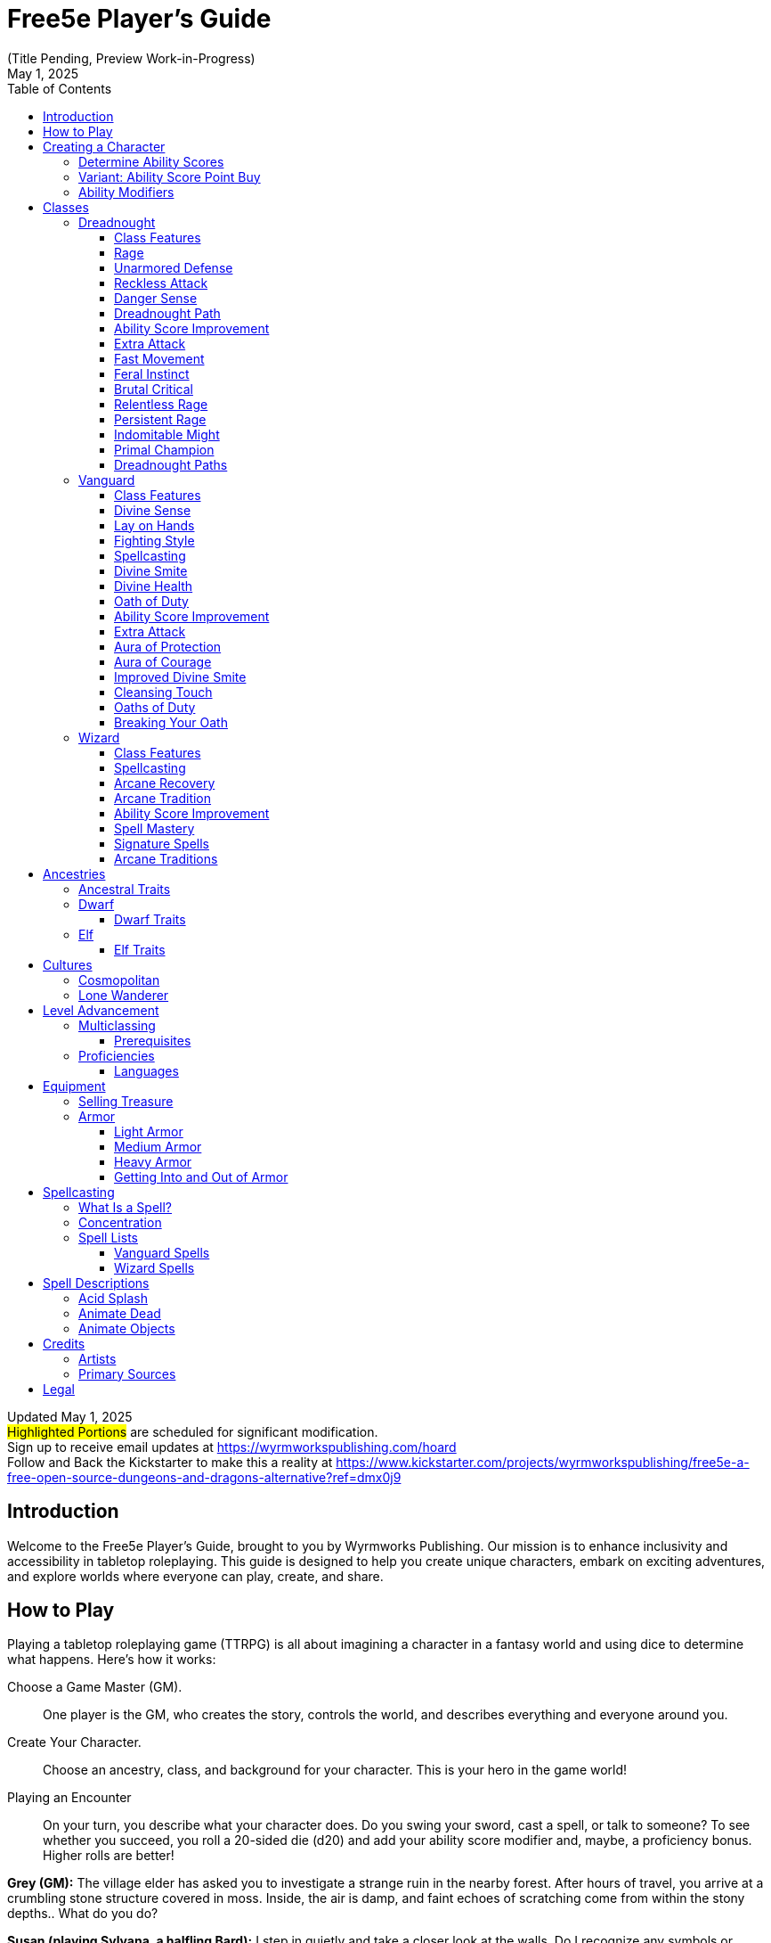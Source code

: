 = Free5e Player’s Guide
(Title Pending, Preview Work-in-Progress)
:revdate: May 1, 2025
:doctype: book
:reproducible:
:icons: font
:stem:
:toc: left
:toclevels: 3
:table-stripes: even
:url-newsletter: https://wyrmworkspublishing.com/hoard
:url-kickstarter: https://www.kickstarter.com/projects/wyrmworkspublishing/free5e-a-free-open-source-dungeons-and-dragons-alternative?ref=dmx0j9
:class-name-barbarian: Dreadnought
:class-name-druid: Primal
:class-name-monk: Adept
:class-name-paladin: Vanguard

Updated {revdate} +
#Highlighted Portions# are scheduled for significant modification. +
Sign up to receive email updates at {url-newsletter} +
Follow and Back the Kickstarter to make this a reality at {url-kickstarter}

== Introduction
Welcome to the Free5e Player’s Guide, brought to you by Wyrmworks Publishing. Our mission is to enhance inclusivity and accessibility in tabletop roleplaying. This guide is designed to help you create unique characters, embark on exciting adventures, and explore worlds where everyone can play, create, and share.

== How to Play
Playing a tabletop roleplaying game (TTRPG) is all about imagining a character in a fantasy world and using dice to determine what happens. Here’s how it works:

Choose a Game Master (GM).:: One player is the GM, who creates the story, controls the world, and describes everything and everyone around you.
Create Your Character.:: Choose an ancestry, class, and background for your character. This is your hero in the game world!
Playing an Encounter:: On your turn, you describe what your character does. Do you swing your sword, cast a spell, or talk to someone? To see whether you succeed, you roll a 20-sided die (d20) and add your ability score modifier and, maybe, a proficiency bonus. Higher rolls are better!
[example]
====
**Grey (GM):** The village elder has asked you to investigate a strange ruin in the nearby forest. After hours of travel, you arrive at a crumbling stone structure covered in moss. Inside, the air is damp, and faint echoes of scratching come from within the stony depths.. What do you do?

**Susan (playing Sylvana, a halfling Bard):** I step in quietly and take a closer look at the walls. Do I recognize any symbols or writing?

**GM:** Make an Investigation check, using Intelligence.

**Susan:** (Rolls d20) That’s a 12, plus 1 for Intelligence and 2 from my Investigation proficiency, so 15 total.

**GM:** You recognize some faded symbols of an ancient order dedicated to protecting the forest. This was likely a Primal temple.

**Owen (playing Osmus, a human Ranger):** I listen closely to pinpoint where the scratching is coming from. Perception check?

**GM:** Go ahead.

**Owen:** (Rolls d20) I got a 10, plus 4 for Wisdom is 14.

**GM:** The scratching is coming from behind a door at the far end of a corridor leading inside the temple.

**Sylvana:** I cautiously open the door and peek inside.

**GM:** The door creaks open, revealing dim light glinting off something large in the shadows. Its long, slimy tentacles sway as it shifts, and you hear its beak click. It hisses, sensing you. Perched on the ceiling, it stares down.

**Osmus:** What is that thing? It looks dangerous!

**GM:** It’s certainly not friendly. Roll Initiative! (Rolls d20) With its Dexterity bonus, it gets a 9.

**Osmus:** (Rolls d20) 9, plus 3 for Dexterity is 12.

**Sylvana:** (Rolls d20) 15! I’m first! I try to confuse it with a quick spell. I cast Vicious Mockery, shouting, ‘You look like something the forest spit out!’ It needs to make a Wisdom saving throw.

**GM:** (Rolls for the creature) That’s a 6. It fails.

**Sylvana:** (Rolls 1d4) It takes 3 psychic damage and has disadvantage on its next attack!

**GM:** The creature seems momentarily stunned, its many eyes narrowing as it hisses. Osmus, your turn!

**Osmus:** I fire an arrow at it! (Rolls d20) That’s a 17, plus 5 to hit. Does that hit?

**GM:** Yes, that hits. Roll for damage.

**Osmus:** (Rolls 1d8) That’s a 2, but I add my Dexterity so that’s a total 5 damage!

**GM:** The arrow strikes true, but the creature’s tough hide absorbs some of the blow. It lunges with its tentacles!

**GM (as the creature):** (Rolls to attack Osmus with the tentacles) That’s a 22 to hit versus your Armor Class.

**Osmus:** Ouch, I’ve only got 15 so that hits!

**GM:** (Rolls for damage) You take 10 bludgeoning damage, and I need you to make a Strength saving throw to avoid being pulled in.

**Osmus:** (Rolls d20) That’s a 14, plus 3 for Strength, so 17.

**GM:** You hold your ground, but the creature’s tentacles are still trying to wrap around you. It’ll try again. What’s your next move?

**Sylvana:** I step back and cast Command on the creature and shout “Flee!” to force it to flee! It needs to make a Wisdom saving throw, DC 13.

**GM:** (Rolls for the creature) That’s a 9. It fails!

**Sylvana:** It must use its reaction to move as far away as possible!

**GM:** The creature screeches in pain, skittering across the ceiling to the far corner, giving you space. It looks weakened but still dangerous.

**Osmus:** Let’s finish this!
====
The battle continues, with the party using teamwork and clever spells to face down the fearsome creature!

In every game, describe your actions, roll dice to succeed, and react to the unfolding story. The rules guide you, but the fun comes from your shared stories. Let your imagination soar!

<<<

== Creating a Character
As a player, begin by creating a character on the character sheet in the back of this book or a color-coded one at [LINK]. If you're using a paper copy, we recommend writing in an erasable medium like pencil.

. Think of a fantasy character concept that you'd like to play
. Determine ability scores
. Choose your class
. Choose your ancestry
. Choose your heritage
. Choose your background
. Choose your starting equipment
. Choose starting spells if applicable
. Add details like appearance, personality, etc. Consider drawing a picture of your character. It doesn't have to be fancy! It's just for your friends! (If you'd like to commission a professional portrait of your character, check the credits of this book for some great artists who love illustrating characters!)

=== Determine Ability Scores
Use the following scores: 15, 14, 13, 12, 10, 8. Assign each of these numbers to one of your character's six abilities: Strength, Dexterity, Constitution, Intelligence, Wisdom, and Charisma. Then add 3 points to the character’s abilities, no more than two to any single ability. 

=== Variant: Ability Score Point Buy
You have 27 points to spend on ability scores. The cost of each score is shown on the Ability Score Point Cost table. Then add 3 points to the character’s abilities, no more than two to any single ability.

.Ability Score Point Cost
[%header,cols="1,1"]
|===
| Score | Cost

|  8 | 0
|  9 | 1
| 10 | 2
| 11 | 3
| 12 | 4
| 13 | 5
| 14 | 7
| 15 | 9
|===

=== Ability Modifiers
Your final ability scores determine your modifiers. Find your modifier by subtracting 10 from the ability score and dividing by 2 (round down). 

== Classes
.Class Name Changes
[sidebar]
****
Some class names in Free5e have been updated to remove outdated or problematic references while staying true to their themes.
They use the same game mechanics as the original classes.

Barbarian -> {class-name-barbarian}:: Replacing a derogatory cultural slur
Druid -> {class-name-druid}:: Removed inaccurate and appropriated portrayal of real-world religion
Monk -> {class-name-monk}:: Expanding the concept without appropriating a cultural tradition
Paladin -> {class-name-paladin}:: Removing the association with a real-world religious conflict}
****

[#dreadnought-class]
=== {class-name-barbarian}
Unstoppable in battle, {class-name-barbarian}s draw strength from raw emotion, turning fury and resilience into unmatched combat prowess.

==== Class Features
As a {class-name-barbarian}, you gain the following class features.

===== Hit Points
[horizontal]
Hit Dice:: 1d12 per {class-name-barbarian} level
Hit Points at 1st Level:: 12 + your Constitution modifier
Hit Points at Higher Levels:: 1d12 (or 7) + your Constitution modifier per {class-name-barbarian} level after 1st

===== Proficiencies
[horizontal]
Armor:: Light armor, medium armor, shields
Weapons:: Simple weapons, martial weapons
Tools:: None
Saving Throws:: Strength, Constitution
Skills:: Choose two from Animal Handling, Athletics, Intimidation, Nature, Perception, and Survival

===== Equipment
You start with the following equipment, in addition to the equipment granted by your background:

- (a) a greataxe or (b) any martial melee weapon
- (a) two handaxes or (b) any simple weapon
- An explorer’s pack and four javelins

[#dreadnought-table]
.The {class-name-barbarian} (table)
[%header,cols="1,2,4,^1,1"]
|===
| Level | Proficiency Bonus | Features | Rages | Rage Damage

| 1st
| +2
| <<dreadnought-feature-rage>>, <<dreadnought-feature-unarmored-defense>>
| 2
| +2

| 2nd
| +2
| <<dreadnought-feature-reckless-attack>>, <<dreadnought-feature-danger-sense>>
| 2
| +2

| 3rd
| +2
| <<dreadnought-feature-path>>
| 3
| +2

| 4th
| +2
| <<dreadnought-feature-asi>>
| 3
| +2

| 5th
| +3
| <<dreadnought-feature-extra-attack>>, <<dreadnought-feature-fast-movement>>
| 3
| +2

| 6th
| +3
| Path feature
| 4
| +2

| 7th
| +3
| <<dreadnought-feature-feral-instinct>>
| 4
| +2

| 8th
| +3
| <<dreadnought-feature-asi>>
| 4
| +2

| 9th
| +4
| <<dreadnought-feature-brutal-critical>> (1 die)
| 4
| +3

| 10th
| +4
| Path feature
| 4
| +3

| 11th
| +4
| <<dreadnought-feature-relentless-rage>>
| 4
| +3

| 12th
| +4
| <<dreadnought-feature-asi>>
| 5
| +3

| 13th
| +5
| <<dreadnought-feature-brutal-critical>> (2 dice)
| 5
| +3

| 14th
| +5
| Path feature
| 5
| +3

| 15th
| +5
| <<dreadnought-feature-persistent-rage>>
| 5
| +3

| 16th
| +5
| <<dreadnought-feature-asi>>
| 5
| +4

| 17th
| +6
| <<dreadnought-feature-brutal-critical>> (3 dice)
| 6
| +4

| 18th
| +6
| <<dreadnought-feature-indomitable-might>>
| 6
| +4

| 19th
| +6
| <<dreadnought-feature-asi>>
| 6
| +4

| 20th
| +6
| <<dreadnought-feature-primal-champion>>
| Unlimited
| +4
|===

[#dreadnought-feature-rage]
==== Rage
In battle, you fight with primal ferocity. On your turn, you can enter a rage as a bonus action.
While raging, you gain the following benefits if you aren’t wearing heavy armor:

- You have advantage on Strength checks and Strength saving throws.
- When you make a melee weapon attack using Strength, you gain a bonus to the damage roll that increases as you gain levels as a {class-name-barbarian}, as shown in the Rage Damage column of the <<dreadnought-table,{class-name-barbarian} table>>.
- You have resistance to bludgeoning, piercing, and slashing damage.

If you are able to cast spells, you can’t cast them or concentrate on them while raging.
Your rage lasts for 1 minute. It ends early if you are knocked unconscious or if your turn ends and you haven’t attacked a hostile creature since your last turn or taken damage since then. You can also end your rage on your turn as a bonus action.
Once you have raged the number of times shown for your {class-name-barbarian} level in the Rages column of the <<dreadnought-table,{class-name-barbarian} table>>, you must finish a long rest before you can rage again.

[#dreadnought-feature-unarmored-defense]
==== Unarmored Defense
While you are not wearing any armor, your Armor Class equals 10 + your Dexterity modifier + your Constitution modifier. You can use a shield and still gain this benefit.

[#dreadnought-feature-reckless-attack]
==== Reckless Attack
Starting at 2nd level, you can throw aside all concern for defense to attack with fierce desperation. When you make your first attack on your turn, you can decide to attack recklessly. Doing so gives you advantage on melee weapon attack rolls using Strength during this turn, but attack rolls against you have advantage until your next turn.

[#dreadnought-feature-danger-sense]
==== Danger Sense
At 2nd level, you gain an uncanny sense of when things nearby aren’t as they should be, giving you an edge when you dodge away from danger.
You have advantage on Dexterity saving throws against effects that you can see, such as traps and spells. To gain this benefit, you can’t be blinded, deafened, or incapacitated.

[#dreadnought-feature-path]
==== {class-name-barbarian} Path
At 3rd level, you choose a <<dreadnought-subclasses,path>> that shapes the nature of your rage. Your choice grants you features at 3rd level and again at 6th, 10th, and 14th levels.

[#dreadnought-feature-asi]
==== Ability Score Improvement
When you reach 4th level, and again at 8th, 12th, 16th, and 19th level, you can increase one ability score of your choice by 2, or you can increase two ability scores of your choice by 1. As normal, you can’t increase an ability score above 20 using this feature.

[#dreadnought-feature-extra-attack]
==== Extra Attack
Beginning at 5th level, you can attack twice, instead of once, whenever you take the Attack action on your turn.

[#dreadnought-feature-fast-movement]
==== Fast Movement
Starting at 5th level, your speed increases by 10 feet while you aren’t wearing heavy armor.

[#dreadnought-feature-feral-instinct]
==== Feral Instinct
By 7th level, your instincts are so honed that you have advantage on initiative rolls.
Additionally, if you are surprised at the beginning of combat and aren’t incapacitated, you can act normally on your first turn, but only if you enter your rage before doing anything else on that turn.

[#dreadnought-feature-brutal-critical]
==== Brutal Critical
Beginning at 9th level, you can roll one additional weapon damage die when determining the extra damage for a critical hit with a melee attack.
This increases to two additional dice at 13th level and three additional dice at 17th level.

[#dreadnought-feature-relentless-rage]
==== Relentless Rage
Starting at 11th level, your rage can keep you fighting despite grievous wounds. If you drop to 0 hit points while you’re raging and don’t die outright, you can make a DC 10 Constitution saving throw. If you succeed, you drop to 1 hit point instead.
Each time you use this feature after the first, the DC increases by 5. When you finish a short or long rest, the DC resets to 10.

[#dreadnought-feature-persistent-rage]
==== Persistent Rage
Beginning at 15th level, your rage is so fierce that it ends early only if you fall unconscious or if you choose to end it.

[#dreadnought-feature-indomitable-might]
==== Indomitable Might
Beginning at 18th level, if your total for a Strength check is less than your Strength score, you can use that score in place of the total.

[#dreadnought-feature-primal-champion]
==== Primal Champion
At 20th level, you embody the power of the wilds. Your Strength and Constitution scores increase by 4. Your maximum for those scores is now 24.

[#dreadnought-subclasses]
==== {class-name-barbarian} Paths

[#dreadnought-subclasse-berserker]
===== Path of the Berserker
For some {class-name-barbarian}s, rage is a means to an end— that end being violence. The Path of the Berserker is a path of untrammeled fury, slick with blood. As you enter the berserker’s rage, you thrill in the chaos of battle, heedless of your own health or well-being.

[#dreadnought-subclasse-berserker-feature-frenzy]
====== Frenzy
Starting when you choose this path at 3rd level, you can go into a frenzy when you rage. If you do so, for the duration of your rage you can make a single melee weapon attack as a bonus action on each of your turns after this one. When your rage ends, you suffer one level of exhaustion (as described in appendix A).

[#dreadnought-subclasse-berserker-feature-mindless-rage]
====== Mindless Rage
Beginning at 6th level, you can’t be charmed or frightened while raging. If you are charmed or frightened when you enter your rage, the effect is suspended for the duration of the rage.

[#dreadnought-subclasse-berserker-feature-intimidating-resence]
====== Intimidating Presence
Beginning at 10th level, you can use your action to frighten someone with your menacing presence. When you do so, choose one creature that you can see within 30 feet of you. If the creature can see or hear you, it must succeed on a Wisdom saving throw (DC equal to 8 + your proficiency bonus + your Charisma modifier) or be frightened of you until the end of your next turn. On subsequent turns, you can use your action to extend the duration of this effect on the frightened creature until the end of your next turn. This effect ends if the creature ends its turn out of line of sight or more than 60 feet away from you.
If the creature succeeds on its saving throw, you can’t use this feature on that creature again for 24 hours.

[#dreadnought-subclasse-berserker-feature-retaliation]
====== Retaliation
Starting at 14th level, when you take damage from a creature that is within 5 feet of you, you can use your reaction to make a melee weapon attack against that creature.

<<<

[#vanguard-class]
=== {class-name-paladin}
{class-name-paladin}s channel divine strength, standing as unyielding champions of causes greater than themselves.

==== Class Features
As a {class-name-paladin}, you gain the following class features.

===== Hit Points
[horizontal]
Hit Dice:: 1d10 per {class-name-paladin} level
Hit Points at 1st Level:: 10 + your Constitution modifier
Hit Points at Higher Levels:: 1d10 (or 6) + your Constitution modifier per {class-name-paladin} level after 1st

===== Proficiencies
[horizontal]
Armor:: All armor, shields
Weapons:: Simple weapons, martial weapons
Tools:: None
Saving Throws:: Wisdom, Charisma
Skills:: Choose two from Athletics, Insight, Intimidation, Medicine, Persuasion, and Religion

===== Equipment
You start with the following equipment, in addition to the equipment granted by your background:

- (a) a martial weapon and a shield or (b) two martial weapons
- (a) five javelins or (b) any simple melee weapon
- (a) a priest’s pack or (b) an explorer’s pack
- Chain mail and a holy symbol

[#vanguard-table]
.The {class-name-paladin} (table)
[%header,cols="1,2,4,^1,^1,^1,^1,^1"]
|===
| Level | Proficiency Bonus | Features | 1st | 2nd | 3rd | 4th | 5th

| 1st
| +2
| <<vanguard-feature-divine-sense>>, <<vanguard-feature-lay-on-hands>>
| -
| -
| -
| -
| -

| 2nd
| +2
| <<vanguard-feature-fighting-style>>, <<vanguard-feature-spellcasting>>, <<vanguard-feature-divine-smite>>
| 2
| -
| -
| -
| -

| 3rd
| +2
| <<vanguard-feature-divine-health>>, <<vanguard-feature-oath-of-duty>>
| 3
| -
| -
| -
| -

| 4th
| +2
| <<vanguard-feature-asi>>
| 3
| -
| -
| -
| -

| 5th
| +3
| <<vanguard-feature-extra-attack>>
| 4
| 2
| -
| -
| -

| 6th
| +3
| <<vanguard-feature-aura-of-protection>>
| 4
| 2
| -
| -
| -

| 7th
| +3
| Oath of Duty feature
| 4
| 3
| -
| -
| -

| 8th
| +3
| <<vanguard-feature-asi>>
| 4
| 3
| -
| -
| -

| 9th
| +4
| -
| 4
| 3
| 2
| -
| -

| 10th
| +4
| <<vanguard-feature-aura-of-courage>>
| 4
| 3
| 2
| -
| -

| 11th
| +4
| <<vanguard-feature-improved-divine-smite>>
| 4
| 3
| 3
| -
| -

| 12th
| +4
| <<vanguard-feature-asi>>
| 4
| 3
| 3
| -
| -

| 13th
| +5
| -
| 4
| 3
| 3
| 1
| -

| 14th
| +5
| <<vanguard-feature-cleansing-touch>>
| 4
| 3
| 3
| 1
| -

| 15th
| +5
| Oath of Duty feature
| 4
| 3
| 3
| 2
| -

| 16th
| +5
| <<vanguard-feature-asi>>
| 4
| 3
| 3
| 2
| -

| 17th
| +6
| -
| 4
| 3
| 3
| 3
| 1

| 18th
| +6
| Aura improvements
| 4
| 3
| 3
| 3
| 1

| 19th
| +6
| <<vanguard-feature-asi>>
| 4
| 3
| 3
| 3
| 2

| 20th
| +6
| Oath of Duty feature
| 4
| 3
| 3
| 3
| 2
|===

[#vanguard-feature-divine-sense]
==== Divine Sense
The presence of strong evil registers on your senses like a noxious odor, and powerful good rings like heavenly music in your ears. As an action, you can open your awareness to detect such forces. Until the end of your next turn, you know the location of any celestial, fiend, or undead within 60 feet of you that is not behind total cover. You know the type (celestial, fiend, or undead) of any being whose presence you sense, but not its identity (the vampire Count Strahd von Zarovich, for instance). Within the same radius, you also detect the presence of any place or object that has been consecrated or desecrated, as with the Hallow spell.
You can use this feature a number of times equal to 1 + your Charisma modifier. When you finish a long rest, you regain all expended uses.

[#vanguard-feature-lay-on-hands]
==== Lay on Hands
Your blessed touch can heal wounds. You have a pool of healing power that replenishes when you take a long rest. With that pool, you can restore a total number of hit points equal to your {class-name-paladin} level × 5.

As an action, you can touch a creature and draw power from the pool to restore a number of hit points to that creature, up to the maximum amount remaining in your pool.

Alternatively, you can expend 5 hit points from your pool of healing to cure the target of one disease or neutralize one poison affecting it. You can cure multiple diseases and neutralize multiple poisons with a single use of Lay on Hands, expending hit points separately for each one.

This feature has no effect on undead and constructs.

[#vanguard-feature-fighting-style]
==== Fighting Style
At 2nd level, you adopt a style of fighting as your specialty. Choose one of the following options. You can’t take a Fighting Style option more than once, even if you later get to choose again.

[#vanguard-feature-fighting-style-defense]
Defense::
While you are wearing armor, you gain a +1 bonus to AC.

[#vanguard-feature-fighting-style-dueling]
Dueling::
When you are wielding a melee weapon in one hand and no other weapons, you gain a +2 bonus to damage rolls with that weapon.

[#vanguard-feature-fighting-style-gwf]
Great Weapon Fighting::
When you roll a 1 or 2 on a damage die for an attack you make with a melee weapon that you are wielding with two hands, you can reroll the die and must use the new roll. The weapon must have the two-handed or versatile property for you to gain this benefit.

[#vanguard-feature-lay-fighting-style-protection]
Protection::
When a creature you can see attacks a target other than you that is within 5 feet of you, you can use your reaction to impose disadvantage on the attack roll. You must be wielding a shield.

[#vanguard-feature-spellcasting]
==== Spellcasting
By 2nd level, you have learned to draw on divine magic through meditation and prayer to cast spells as a Cleric does.

===== Preparing and Casting Spells
The <<vanguard-table,{class-name-paladin} table>> shows how many spell slots you have to cast your spells. To cast one of your {class-name-paladin} spells of 1st level or higher, you must expend a slot of the spell’s level or higher. You regain all expended spell slots when you finish a long rest.

You prepare the list of {class-name-paladin} spells that are available for you to cast, choosing from the {class-name-paladin} spell list. When you do so, choose a number of {class-name-paladin} spells equal to your Charisma modifier + half your {class-name-paladin} level, rounded down (minimum of one spell). The spells must be of a level for which you have spell slots.

For example, if you are a 5th-level {class-name-paladin}, you have four 1st-level and two 2nd-level spell slots. With a Charisma of 14, your list of prepared spells can include four spells of 1st or 2nd level, in any combination. If you prepare the 1st-level spell Cure Wounds, you can cast it using a 1st-level or a 2nd-level slot. Casting the spell doesn’t remove it from your list of prepared spells.

You can change your list of prepared spells when you finish a long rest. Preparing a new list of {class-name-paladin} spells requires time spent in prayer and meditation: at least 1 minute per spell level for each spell on your list.

===== Spellcasting Ability
Charisma is your spellcasting ability for your {class-name-paladin} spells, since their power derives from the strength of your convictions. You use your Charisma whenever a spell refers to your spellcasting ability. In addition, you use your Charisma modifier when setting the saving throw DC for a {class-name-paladin} spell you cast and when making an attack roll with one.

[horizontal]
Spell save DC:: = 8 + your proficiency bonus + your Charisma modifier
Spell attack modifier:: = your proficiency bonus + your Charisma modifier

===== Spellcasting Focus
You can use a holy symbol as a spellcasting focus for your {class-name-paladin} spells.

[#vanguard-feature-divine-smite]
==== Divine Smite
Starting at 2nd level, when you hit a creature with a melee weapon attack, you can expend one spell slot to deal radiant damage to the target, in addition to the weapon’s damage. The extra damage is 2d8 for a 1st-level spell slot, plus 1d8 for each spell level higher than 1st, to a maximum of 5d8. The damage increases by 1d8 if the target is an undead or a fiend.

[#vanguard-feature-divine-health]
==== Divine Health
By 3rd level, the divine magic flowing through you makes you immune to disease.

[#vanguard-feature-oath-of-duty]
==== Oath of Duty
When you reach 3rd level, you swear the <<vanguard-subclasses,oath>> that binds you as a {class-name-paladin} forever. Up to this time you have been in a preparatory stage, committed to the path but not yet sworn to it. Your choice grants you features at 3rd level and again at 7th, 15th, and 20th level. Those features include oath spells and the Channel Divinity feature.

[#vanguard-feature-oath-of-duty-oath-spells]
===== Oath Spells
Each oath has a list of associated spells. You gain access to these spells at the levels specified in the oath description. Once you gain access to an oath spell, you always have it prepared. Oath spells don’t count against the number of spells you can prepare each day.
If you gain an oath spell that doesn’t appear on the {class-name-paladin} spell list, the spell is nonetheless a {class-name-paladin} spell for you.

[#vanguard-feature-oath-of-duty-channel-divinity]
===== Channel Divinity
Your oath allows you to channel divine energy to fuel magical effects. Each Channel Divinity option provided by your oath explains how to use it.
When you use your Channel Divinity, you choose which option to use. You must then finish a short or long rest to use your Channel Divinity again.
Some Channel Divinity effects require saving throws. When you use such an effect from this class, the DC equals your {class-name-paladin} spell save DC.

[#vanguard-feature-asi]
==== Ability Score Improvement
When you reach 4th level, and again at 8th, 12th, 16th, and 19th level, you can increase one ability score of your choice by 2, or you can increase two ability scores of your choice by 1.
As normal, you can’t increase an ability score above 20 using this feature.

[#vanguard-feature-extra-attack]
==== Extra Attack
Beginning at 5th level, you can attack twice, instead of once, whenever you take the Attack action on your turn.

[#vanguard-feature-aura-of-protection]
==== Aura of Protection
Starting at 6th level, whenever you or a friendly creature within 10 feet of you must make a saving throw, the creature gains a bonus to the saving throw equal to your Charisma modifier (with a minimum bonus of +1). You must be conscious to grant this bonus.

At 18th level, the range of this aura increases to 30 feet.

[#vanguard-feature-aura-of-courage]
==== Aura of Courage
Starting at 10th level, you and friendly creatures within 10 feet of you can’t be frightened while you are conscious.

At 18th level, the range of this aura increases to 30 feet.

[#vanguard-feature-improved-divine-smite]
==== Improved Divine Smite
By 11th level, you are so suffused with righteous might that all your melee weapon strikes carry divine power with them. Whenever you hit a creature with a melee weapon, the creature takes an extra 1d8 radiant damage. If you also use your Divine Smite with an attack, you add this damage to the extra damage of your Divine Smite.

[#vanguard-feature-cleansing-touch]
==== Cleansing Touch
Beginning at 14th level, you can use your action to end one spell on yourself or on one willing creature that you touch.
You can use this feature a number of times equal to your Charisma modifier (a minimum of once). You regain expended uses when you finish a long rest.

[#vanguard-subclasses]
==== Oaths of Duty
Becoming a {class-name-paladin} involves taking vows that commit the {class-name-paladin} to the cause of righteousness, an active path of fighting wickedness. The final oath, taken when he or she reaches 3rd level, is the culmination of all the {class-name-paladin}'s training. Some characters with this class don’t consider themselves true {class-name-paladin}s until they have reached 3rd level and made this oath. For others, the actual swearing of the oath is a formality, an official stamp on what has always been true in the {class-name-paladin}'s heart.

[#vanguard-subclasse-oath-of-devotion]
===== Oath of Devotion
The Oath of Devotion binds a {class-name-paladin} to the loftiest ideals of justice, virtue, and order. Sometimes called cavaliers, white knights, or holy warriors, the {class-name-paladin}s meet the ideal of the knight in shining armor, acting with honor in pursuit of justice and the greater good. They hold themselves to the highest standards of conduct, and some, for better or worse, hold the rest of the world to the same standards. Many who swear this oath are devoted to gods of law and good and use their gods’ tenets as the measure of their devotion. They hold angels—the perfect servants of good—as their ideals, and incorporate images of angelic wings into their helmets or coats of arms.

====== Tenets of Devotion
Though the exact words and strictures of the Oath of Devotion vary, {class-name-paladin}s of this oath share these tenets.
[horizontal]
Honesty.:: Don’t lie or cheat. Let your word be your promise.
Courage.:: Never fear to act, though caution is wise.
Compassion.:: Aid others, protect the weak, and punish those who threaten them. Show mercy to your foes, but temper it with wisdom.
Honor.:: Treat others with fairness, and let your honorable deeds be an example to them. Do as much good as possible while causing the least amount of harm.
Duty.:: Be responsible for your actions and their consequences, protect those entrusted to your care, and obey those who have just authority over you.

====== Oath Spells
You gain oath spells at the {class-name-paladin} levels listed.

[#vanguard-oath-of-devotion-spells]
.Oath of Devotion Spells (table)
[%header,cols="1,4"]
|===
| Level | {class-name-paladin} Spells

| 3rd
| Protection From Evil And Good, Sanctuary

| 5th
| Lesser Restoration, Zone of Truth

| 9th
| Beacon of Hope, Dispel Magic

| 13th
| Freedom of Movement, Guardian of Faith

| 17th
| Commune, Flame Strike
|===

====== Channel Divinity
When you take this oath at 3rd level, you gain the following two Channel Divinity options.

Sacred Weapon.:: As an action, you can imbue one weapon that you are holding with positive energy, using your Channel Divinity. For 1 minute, you add your Charisma modifier to attack rolls made with that weapon (with a minimum bonus of +1). The weapon also emits bright light in a 20-foot radius and dim light 20 feet beyond that. If the weapon is not already magical, it becomes magical for the duration.
+
You can end this effect on your turn as part of any other action. If you are no longer holding or carrying this weapon, or if you fall unconscious, this effect ends.

Turn the Unholy.:: As an action, you present your holy symbol and speak a prayer censuring fiends and undead, using your Channel Divinity. Each fiend or undead that can see or hear you within 30 feet of you must make a Wisdom saving throw. If the creature fails its saving throw, it is turned for 1 minute or until it takes damage.
+
A turned creature must spend its turns trying to move as far away from you as it can, and it can’t willingly move to a space within 30 feet of you. It also can’t take reactions. For its action, it can use only the Dash action or try to escape from an effect that prevents it from moving. If there’s nowhere to move, the creature can use the Dodge action.

====== Aura of Devotion
Starting at 7th level, you and friendly creatures within 10 feet of you can’t be charmed while you are conscious.

At 18th level, the range of this aura increases to 30 feet.

====== Purity of Spirit
Beginning at 15th level, you are always under the effects of a Protection from Evil and Good spell.

====== Holy Nimbus
At 20th level, as an action, you can emanate an aura of sunlight. For 1 minute, bright light shines from you in a 30-foot radius, and dim light shines 30 feet beyond that.
Whenever an enemy creature starts its turn in the bright light, the creature takes 10 radiant damage.

In addition, for the duration, you have advantage on saving throws against spells cast by fiends or undead.

Once you use this feature, you can’t use it again until you finish a long rest.

==== Breaking Your Oath
A {class-name-paladin} tries to hold to the highest standards of conduct, but even the most virtuous {class-name-paladin} is fallible. Sometimes the right path proves too demanding, sometimes a situation calls for the lesser of two evils, and sometimes the heat of emotion causes a {class-name-paladin} to transgress his or her oath.

A {class-name-paladin} who has broken a vow typically seeks absolution from a Cleric who shares his or her faith or from another {class-name-paladin} of the same order. The {class-name-paladin} might spend an all- night vigil in prayer as a sign of penitence, or undertake a fast or similar act of self-denial. After a rite of confession and forgiveness, the {class-name-paladin} starts fresh.

If a {class-name-paladin} willfully violates his or her oath and shows no sign of repentance, the consequences can be more serious. At the GM’s discretion, an impenitent {class-name-paladin} might be forced to abandon this class and adopt another.

<<<

=== Wizard
Through study, discipline, and boundless curiosity, Wizards unravel the secrets of magic, bending reality through sheer knowledge.

==== Class Features
As a Wizard, you gain the following class features.

===== Hit Points
[horizontal]
Hit Dice:: 1d6 per Wizard level
Hit Points at 1st Level:: 6 + your Constitution modifier
Hit Points at Higher Levels:: 1d6 (or 4) + your Constitution modifier per Wizard level after 1st

===== Proficiencies
[horizontal]
Armor:: None
Weapons:: Daggers, darts, slings, quarterstaffs, light crossbows
Tools:: None
Saving Throws:: Intelligence, Wisdom
Skills:: Choose two from Arcana, History, Insight, Investigation, Medicine, and Religion

===== Equipment
You start with the following equipment, in addition to the equipment granted by your background:

- (a) a quarterstaff or (b) a dagger
- (a) a component pouch or (b) an arcane focus
- (a) a scholar’s pack or (b) an explorer’s pack
- A spellbook

[#wizard-table]
.The Wizard (table)
[%header,cols="3,6,^5,^2,^2,^2,^2,^2,^2,^2,^2,^2,8"]
|===
| Level | Proficiency Bonus | Cantrips Known | 1st | 2nd | 3rd | 4th | 5th | 6th | 7th | 8th | 9th | Features

| 1st
| +2
| 3
| 2
| -
| -
| -
| -
| -
| -
| -
| -
| <<wizard-feature-spellcasting>>, <<wizard-feature-arcane-recovery>>

| 2nd
| +2
| 3
| 3
| -
| -
| -
| -
| -
| -
| -
| -
| <<wizard-feature-arcane-tradition>>

| 3rd
| +2
| 3
| 4
| 2
| -
| -
| -
| -
| -
| -
| -
| -

| 4th
| +2
| 4
| 4
| 3
| -
| -
| -
| -
| -
| -
| -
| <<wizard-feature-asi>>

| 5th
| +3
| 4
| 4
| 3
| 2
| -
| -
| -
| -
| -
| -
| -

| 6th
| +3
| 4
| 4
| 3
| 3
| -
| -
| -
| -
| -
| -
| Arcane Tradition feature

| 7th
| +3
| 4
| 4
| 3
| 3
| 1
| -
| -
| -
| -
| -
| -

| 8th
| +3
| 4
| 4
| 3
| 3
| 2
| -
| -
| -
| -
| -
| <<wizard-feature-asi>>

| 9th
| +4
| 4
| 4
| 3
| 3
| 3
| 1
| -
| -
| -
| -
| -

| 10th
| +4
| 5
| 4
| 3
| 3
| 3
| 2
| -
| -
| -
| -
| Arcane Tradition feature

| 11th
| +4
| 5
| 4
| 3
| 3
| 3
| 2
| 1
| -
| -
| -
| -

| 12th
| +4
| 5
| 4
| 3
| 3
| 3
| 2
| 1
| -
| -
| -
| <<wizard-feature-asi>>

| 13th
| +5
| 5
| 4
| 3
| 3
| 3
| 2
| 1
| 1
| -
| -
| -

| 14th
| +5
| 5
| 4
| 3
| 3
| 3
| 2
| 1
| 1
| -
| -
| Arcane Tradition feature

| 15th
| +5
| 5
| 4
| 3
| 3
| 3
| 2
| 1
| 1
| 1
| -
| -

| 16th
| +5
| 5
| 4
| 3
| 3
| 3
| 2
| 1
| 1
| 1
| -
| <<wizard-feature-asi>>

| 17th
| +6
| 5
| 4
| 3
| 3
| 3
| 2
| 1
| 1
| 1
| 1
| -

| 18th
| +6
| 5
| 4
| 3
| 3
| 3
| 3
| 1
| 1
| 1
| 1
| <<wizard-feature-spell-mastery>>

| 19th
| +6
| 5
| 4
| 3
| 3
| 3
| 3
| 2
| 1
| 1
| 1
| <<wizard-feature-asi>>

| 20th
| +6
| 5
| 4
| 3
| 3
| 3
| 3
| 2
| 2
| 1
| 1
| <<wizard-feature-signature-spells>>
|===

[#wizard-feature-spellcasting]
==== Spellcasting
As a student of arcane magic, you have a spellbook containing spells that show the first glimmerings of your true power.

===== Cantrips
At 1st level, you know three cantrips of your choice from the Wizard spell list. You learn additional Wizard cantrips of your choice at higher levels, as shown in the Cantrips Known column of the <<wizard-table,Wizard table>>.

===== Spellbook
At 1st level, you have a spellbook containing six 1st-level Wizard spells of your choice. Your spellbook is the repository of the Wizard spells you know, except your cantrips, which are fixed in your mind.

===== Your Spellbook
The spells you add to your spellbook reflect your arcane research and intellectual breakthroughs about the multiverse. You might find other spells during adventures, like a scroll in an evil Wizard’s chest or a dusty tome in an ancient library.

Copying a Spell into the Book.:: When you find a Wizard spell of 1st level or higher, you can add it to your spellbook if it is of a spell level you can prepare and if you can spare the time to decipher and copy it.
Copying a spell into your spellbook involves reproducing its basic form and deciphering its unique notation. Practice until you understand the sounds and gestures, then transcribe it using your notation.
Each level takes 2 hours and costs 50 gp. This includes material components and fine inks for experimentation and recording. Once mastered, you can prepare the spell like other spells.

Replacing the Book.:: You can copy a spell from your own spellbook into another book—for example, if you want to make a backup copy of your spellbook. This is just like copying a new spell into your spellbook, but faster and easier, since you understand your own notation and already know how to cast the spell. You need spend only 1 hour and 10 gp for each level of the copied spell.
If you lose your spellbook, you can use the same procedure to transcribe the spells that you have prepared into a new spellbook. Filling out the remainder of your spellbook requires you to find new spells to do so, as normal. For this reason, many Wizards keep backup spellbooks in a safe place.

The Book’s Appearance.:: Your spellbook is a unique compilation of spells, with its own decorative flourishes and margin notes.
It might be a plain, functional leather volume that you received as a gift from your master, a finely bound gilt-edged tome you found in an ancient library, or even a loose collection of notes scrounged together after you lost your previous spellbook in a mishap.

===== Preparing and Casting Spells
The <<wizard-table,Wizard table>> shows how many spell slots you have to cast your spells of 1st level and higher. To cast one of these spells, you must expend a slot of the spell’s level or higher. You regain all expended spell slots when you finish a long rest.
You prepare the list of Wizard spells that are available for you to cast. To do so, choose a number of Wizard spells from your spellbook equal to your Intelligence modifier + your Wizard level (minimum of one spell). The spells must be of a level for which you have spell slots.
For example, if you’re a 3rd-level Wizard, you have four 1st-level and two 2nd-level spell slots. With an Intelligence of 16, your list of prepared spells can include six spells of 1st or 2nd level, in any combination, chosen from your spellbook. If you prepare the 1st-level spell Magic Missile, you can cast it using a 1st-level or a 2nd-level slot. Casting the spell doesn’t remove it from your list of prepared spells.
You can change your list of prepared spells when you finish a long rest. Preparing a new list of Wizard spells requires time spent studying your spellbook and memorizing the incantations and gestures you must make to cast the spell: at least 1 minute per spell level for each spell on your list.

===== Spellcasting Ability
Intelligence is your spellcasting ability for your Wizard spells, since you learn your spells through dedicated study and memorization. You use your Intelligence whenever a spell refers to your spellcasting ability. In addition, you use your Intelligence modifier when setting the saving throw DC for a Wizard spell you cast and when making an attack roll with one.

[horizontal]
Spell save DC:: = 8 + your proficiency bonus + your Intelligence modifier
Spell attack modifier:: = your proficiency bonus + your Intelligence modifier

===== Ritual Casting
You can cast a Wizard spell as a ritual if that spell has the ritual tag and you have the spell in your spellbook. You don’t need to have the spell prepared.

===== Spellcasting Focus
You can use an arcane focus as a spellcasting focus for your Wizard spells.

===== Learning Spells of 1st Level and Higher
Each time you gain a Wizard level, you can add two Wizard spells of your choice to your spellbook for free. Each of these spells must be of a level for which you have spell slots, as shown on the <<wizard-table,Wizard table>>. On your adventures, you might find other spells that you can add to your spellbook (see the “Your Spellbook” sidebar).

[#wizard-feature-arcane-recovery]
==== Arcane Recovery
You have learned to regain some of your magical energy by studying your spellbook. Once per day when you finish a short rest, you can choose expended spell slots to recover. The spell slots can have a combined level that is equal to or less than half your Wizard level (rounded up), and none of the slots can be 6th level or higher.
For example, if you’re a 4th-level Wizard, you can recover up to two levels worth of spell slots. You can recover either a 2nd-level spell slot or two 1st-level spell slots.

[#wizard-feature-arcane-tradition]
==== Arcane Tradition
When you reach 2nd level, you choose an <<wizard-subclasses,arcane tradition>>. Your choice grants you features at 2nd level and again at 6th, 10th, and 14th level.

[#wizard-feature-asi]
==== Ability Score Improvement
When you reach 4th level, and again at 8th, 12th, 16th, and 19th level, you can increase one ability score of your choice by 2, or you can increase two ability scores of your choice by 1. As normal, you can’t increase an ability score above 20 using this feature.

[#wizard-feature-spell-mastery]
==== Spell Mastery
At 18th level, you have achieved such mastery over certain spells that you can cast them at will. Choose a 1st-level Wizard spell and a 2nd-level Wizard spell that are in your spellbook. You can cast those spells at their lowest level without expending a spell slot when you have them prepared. If you want to cast either spell at a higher level, you must expend a spell slot as normal.

By spending 8 hours in study, you can exchange one or both of the spells you chose for different spells of the same levels.

[#wizard-feature-signature-spells]
==== Signature Spells
When you reach 20th level, you gain mastery over two powerful spells and can cast them with little effort. Choose two 3rd-level Wizard spells in your spellbook as your signature spells. You always have these spells prepared, they don’t count against the number of spells you have prepared, and you can cast each of them once at 3rd level without expending a spell slot. When you do so, you can’t do so again until you finish a short or long rest.
If you want to cast either spell at a higher level, you must expend a spell slot as normal.

[#wizard-subclasses]
==== Arcane Traditions
The study of Wizardry, dating back to early magical discoveries, is prevalent in fantasy gaming worlds with diverse magical traditions.

The most common arcane traditions revolve around the eight schools of magic, cataloged by Wizards throughout history: Abjuration, Conjuration, Divination, Enchantment, Evocation, Illusion, Necromancy and Transmutation. These schools can be literal institutions, like the School of Illusion, or academic departments with rival faculties. Even Wizards who train apprentices use the school division as a learning device, as each school requires mastery of different techniques.

[#wizard-subclass-arcanist]
===== Arcanist

[#wizard-subclass-arcanist-scholarly-speciality]
====== Scholarly Specialty
When you take this archetype at 2nd level, choose one classical school of magic as your Scholarly Specialty: abjuration, conjuration, divination, enchantment, evocation, illusion, necromancy, or transmutation. The gold and time you must spend to copy spells from this school into your spellbook is halved. If a feature refers to your chosen school, it refers to the school selected in this feature.

[#wizard-subclass-arcanist-esoteric-talent]
====== Esoteric Talent
Also at 2nd level, you gain one of the following benefits:

[#wizard-subclass-arcanist-esoteric-talent-bend-magic]
Bend Magic::
When you cast a wizard spell with an instantaneous duration that deals damage to an area, you can choose a number of creatures in the area that you can see equal to your Intelligence modifier (minimum one creature).
The chosen creatures take no damage from the spell.

[#wizard-subclass-arcanist-esoteric-talent-flash-of-insight]
Flash of Insight::
You can use a bonus action to roll a d20, record the result, and choose a creature you can see within 30 feet.
The next time that creature makes an attack roll, ability check, or saving throw, it takes that d20 result instead of rolling.
If you use this feature again before you finish a short rest, you must expend a spell slot of 1st-level or higher to do so.

[#wizard-subclass-arcanist-esoteric-talent-quick-step]
Quick Step::
After you cast a wizard spell of 1st-level or higher, you can immediately move up to 15 feet without provoking opportunity attacks or spending any of your normal movement.

[#wizard-subclass-arcanist-refined-learning]
====== Refined Learning
At 6th level, choose one of the following benefits:

[#wizard-subclass-arcanist-refined-learning-arcane-armor]
Arcane Armor::
When you cast a wizard spell of 1st-level or higher, you store some of its magic to protect yourself, gaining temporary hit points equal to twice the level of the spell, or three times the spell's level if the spell is from your chosen school.
Instead of gaining these temporary hit points yourself, you can use your reaction to grant them to a creature you can see within 30 feet.

[#wizard-subclass-arcanist-refined-learning-energy-retention]
Energy Retention::
When you expend a spell slot of 2nd-level or higher to cast a wizard spell from your <<wizard-subclass-arcanist-scholarly-speciality,chosen school>>, you regain one expended spell slot.
The regained spell slot must be of a level no more than half the level of the expended spell slot.

[#wizard-subclass-arcanist-refined-learning-war-magic]
War Magic::
When you cast a wizard spell from your <<wizard-subclass-arcanist-scholarly-speciality,chosen school>> that deals damage, you deal additional damage equal to your Intelligence modifier (minimum +1) on the first damage roll for that spell.

[#wizard-subclass-arcanist-superior-talent]
====== Superior Talent
At 10th level, choose one of the following benefits:

[#wizard-subclass-arcanist-superior-talent-perfect-control]
Perfect Control::
When concentrating on a wizard spell of your <<wizard-subclass-arcanist-scholarly-speciality,chosen school>>, you only need to roll to maintain concentration when you take damage from an attack, effect, or spell equal to or greater than your Intelligence score + your wizard level.

[#wizard-subclass-arcanist-superior-talent-secondary-learning]
Secondary Learning::
Choose a second school as your <<wizard-subclass-arcanist-scholarly-speciality>> and an additional feature from either <<wizard-subclass-arcanist-esoteric-talent>> or <<wizard-subclass-arcanist-refined-learning>>.

[#wizard-subclass-arcanist-superior-talent-splinter-spell]
Splinter Spell::
Once per rest, when you cast a wizard spell from your <<wizard-subclass-arcanist-scholarly-speciality,chosen school>> that only affects one creature, you can choose to affect an additional creature within range.

[#wizard-subclass-arcanist-specialized-mastery]
====== Specialized Mastery
At 14th level, choose one of the following benefits:

[#wizard-subclass-arcanist-specialized-mastery-battle-hardiness]
Battle Hardiness::
When concentrating on a wizard spell from your <<wizard-subclass-arcanist-scholarly-speciality,chosen school>>, you reduce bludgeoning, piercing, and slashing damage you take by an amount equal to the level of the spell.

[#wizard-subclass-arcanist-specialized-mastery-heightened-potency]
Heightened Potency::
When you cast a wizard spell from your <<wizard-subclass-arcanist-scholarly-speciality,chosen school>>, it is always treated as though it were cast with a spell slot one level higher (maximum 9th-level) than the one you used, so long as you expended a spell slot to cast it.
The slot you use to cast the spell must still be at least equal to the level of the spell.

[#wizard-subclass-arcanist-specialized-mastery-precise-understanding]
Precise Understanding::
When you see a creature cast a spell from your <<wizard-subclass-arcanist-scholarly-speciality,chosen school>>, you automatically know what spell it's casting.
In addition, you have advantage on saving throws against spells.

<<<

== Ancestries

=== Ancestral Traits
The description of each ancestry includes inherited traits that are common to members of that ancestry. The following entries appear among the traits of most ancestries. Some ancestries have variants with traits of the parent ancestry and variant-specific traits.

Age::
The age entry notes when an ancestry member becomes an adult and its expected lifespan. This helps decide your character’s age at the game’s start. You can choose any age, which may explain ability scores. For instance, a young or old character might have low Strength or Constitution, while advanced age could explain high Intelligence or Wisdom.

Size::
Characters of most ancestries are Medium, between 4 and 8 feet tall. A few ancestries are Small (2 to 4 feet tall), and some game rules may affect them differently. Small characters may struggle with heavy weapons, as explained in “Equipment.”

Speed::
Your speed determines how far you can move when traveling (“Adventuring”) and fighting (“Combat”).

Languages::
By virtue of your ancestry, your character can speak, read, and write certain languages.

=== Dwarf
Sturdy and resilient, dwarves are known for their compact build with strong frames and broad features. Their intricate beards and braids often represent cultural pride. Dwarves have a reputation for craftsmanship and have a deep connection to the earth, often favoring mountainous or underground regions.

==== Dwarf Traits
Your dwarf character has an assortment of inborn abilities, part and parcel of dwarven nature.

Age.:: Dwarves mature at the same rate as humans, but they’re considered young until they reach the age of 50. On average, they live about 350 years.

Size.:: Dwarves stand between 4 and 5 feet tall and average about 150 pounds. Your size is Medium.

Speed.:: Your base walking speed is 25 feet. Your speed is not reduced by wearing heavy armor.

Darkvision.:: Accustomed to life underground, you have superior vision in dark and dim conditions. You can see in dim light within 60 feet of you as if it were bright light, and in darkness as if it were dim light. You can’t discern color in darkness, only shades of gray.

Dwarven Resilience.:: You have advantage on saving throws against poison, and you have resistance against poison damage.

=== Elf
Elves have sharp, angular features and pointed ears that vary widely in color, often reflecting their connection to nature or magic. They are long-lived, known for valuing art, knowledge, and harmony with their environment.

==== Elf Traits
Your elf character has a variety of natural abilities, the result of thousands of years of elven refinement.

Age.:: Elves reach physical maturity around the same age as humans, but adulthood encompasses worldly experience. They typically claim adulthood and an adult name around 100 and can live up to 750 years.

Size.:: Elves range from under 5 to over 6 feet tall and tend to have slender builds. Your size is Medium.

Speed.:: Your base walking speed is 30 feet.

Darkvision.:: Accustomed to twilit forests and the night sky, you have superior vision in dark and dim conditions. You can see in dim light within 60 feet of you as if it were bright light, and in darkness as if it were dim light. You can’t discern color in darkness, only shades of gray.

Keen Senses.:: You have proficiency in the Perception skill.

Fey Ancestry.:: You have advantage on saving throws against being charmed, and magic can’t put you to sleep.

Trance.:: Elves meditate and dream deeply for 4 hours daily, remaining semiconscious, which is called “trance.” These dreams are mental exercises that have become reflexive through practice.
After resting this way, you gain the same benefit as a human from 8 hours of sleep.

<<<

== Cultures
Choose a culture for your character.
While some cultures are closely associated with a specific ancestry, depending on your character’s past, you may choose any culture for them. Each culture has unique traits.
You gain all traits associated with your chosen culture, unless otherwise stated.
Characters raised in a culture share common traits.

=== Cosmopolitan
Urban dwellers from this culture value adaptability, social connections, and quick thinking. They thrive in diverse environments, seamlessly navigating social circles and leveraging their resourcefulness.

Discreetly Armed.:: You gain expertise on checks made to persuade others to let you remain armed or to conceal weapons or items about your person.

Fashion Sense.:: After you spend at least 1 minute observing a creature within 60 feet, you can use an action to make either an Insight or History check against a DC equal to the creature’s passive Deception check score. On a success, you learn the following information about that creature:
+
- Whether the creature has a lower Charisma score than yourself.
- The creature’s culture and national origin (if any).
- The creature’s social standing in the local majority culture.

Skill Versatility.:: You gain proficiency in Persuasion and one other skill of your choice.

Urban Denizen.:: You can make an Investigation check to learn a person’s location (or gain a helpful clue) by discreetly asking in the right places.
The difficulty is DC 15 if they’re not hiding, or DC 20 if they’re trying to conceal it.

Well-Connected.:: You gain an extra connection, selected from a background of your choice.
This person is of a different heritage or national origin than yourself.

Languages.:: You can speak, read, write, and sign in Common and two additional languages.

=== Lone Wanderer
This culture, characterized by its independent spirit, values self-reliance and adaptability. Its members are resourceful and embrace unique paths in life.

Culture of My Own.:: You gain four skill or tool proficiencies of your choice.

Heirloom.:: Choose one weapon worth 100 gold or less. You begin play with a masterwork version of that weapon.

Languages.:: You can speak, read, write, and sign Common and two additional languages.

<<<

== Level Advancement
As your character gains experience points and levels up, they gain additional features and proficiency bonuses.
Each level also grants an extra Hit Die, which can be rolled and added to your hit point maximum, or used as a fixed value.
When your Constitution modifier increases, your hit point maximum increases by 1 for each level.
The <<level-advancement-character-advancement-table,Character Advancement table>> summarizes the XP needed to level up from 1 to 20 and the proficiency bonus for each level.
Refer to your character’s class description for other level-based improvements.

[#level-advancement-character-advancement-table]
.Character Advancement (table)
[%header,cols="2,1,2"]
|===
| Experience Points | Level | Proficiency Bonus

| 0
| 1
| +2

| 300
| 2
| +2

| 900
| 3
| +2

| 2,700
| 4
| +2

| 6,500
| 5
| +3

| 14,000
| 6
| +3

| 23,000
| 7
| +3

| 34,000
| 8
| +3

| 48,000
| 9
| +4

| 64,000
| 10
| +4

| 85,000
| 11
| +4

| 100,000
| 12
| +4

| 120,000
| 13
| +5

| 140,000
| 14
| +5

| 165,000
| 15
| +5

| 195,000
| 16
| +5

| 225,000
| 17
| +6

| 265,000
| 18
| +6

| 305,000
| 19
| +6

| 355,000
| 20
| +6
|===

=== Multiclassing
Multiclassing lets you gain levels in multiple classes, mixing their abilities to create unique character concepts.
You can gain a level in a new class whenever you advance, instead of your current class.
Levels in all classes add up to determine your character level.
For instance, three Wizard levels and two Fighter levels make you a 5th-level character.

As you level up, you may stay in your original class with a few levels in another, or change course entirely.
You might even start progressing in a third or fourth class.
Compared to a single-class character of the same level, you sacrifice focus for versatility.

==== Prerequisites
To qualify for a new class, meet the ability score prerequisites for both your current and new classes, as shown in the <<multiclassing-prerequisites-table,Multiclassing Prerequisites table>>.
For instance, a {class-name-barbarian} multiclassing into {class-name-druid} must have 13 or higher Strength and Wisdom scores.
Without the training of a beginning character, you must be a quick learner with natural aptitude reflected by higher-than-average ability scores.

[#multiclassing-prerequisites-table]
.Multiclassing Prerequisites (table)
[%header,cols="1,4"]
|===
| Class | Ability Score Minimum

| {class-name-barbarian}
| Strength 13

| Bard
| Charisma 13

| Cleric
| Wisdom 13

| {class-name-druid}
| Wisdom 13

| Fighter
| Strength 13 or Dexterity 13

| {class-name-monk}
| Dexterity 13 and Wisdom 13

| {class-name-paladin}
| Strength 13 and Charisma 13

| Ranger
| Dexterity 13 and Wisdom 13

| Rogue
| Dexterity 13

| Sorcerer
| Charisma 13

| Warlock
| Charisma 13

| Wizard
| Intelligence 13
|===

=== Proficiencies
When you gain your first level in a class other than your initial class, you gain only some of new class’s starting proficiencies, as shown in the <<multiclassing-proficiencies-table,Multiclassing Proficiencies table>>.

[#multiclassing-proficiencies-table]
.Multiclassing Proficiencies (table)
[%header,cols="1,4"]
|===
| Class | Proficiencies Gained

| {class-name-barbarian}
| Shields, simple weapons, martial weapons

| Bard
| Light armor, one skill of your choice, one musical instrument of your choice

| Cleric
| Light armor, medium armor, shields

| {class-name-druid}
| Light armor, medium armor, shields (Primals will not wear armor or use shields made of metal)

| Fighter
| Light armor, medium armor, shields, simple weapons, martial weapons

| {class-name-monk}
| Simple weapons, shortswords

| {class-name-paladin}
| Light armor, medium armor, shields, simple weapons, martial weapons

| Ranger
| Light armor, medium armor, shields, simple weapons, martial weapons, one skill from the class’s skill list

| Rogue
| Light armor, one skill from the class’s skill list, thieves’ tools

| Sorcerer
| —

| Warlock
| Light armor, simple weapons

| Wizard
| —
|===

[#languages]
==== Languages
Your culture determines your default languages that you can read, speak, write, and sign, provided there is no disability or condition that prevents you from doing so.
Your background may grant access to additional languages of your choice.
Note these languages on your character sheet.

Choose from the <<languages-standard-table,Standard Languages table>>, or a common language in your campaign.
With your GM’s permission, you can choose an <<languages-exotic-table,exotic language>> if it fits your background.

Some languages are families with many dialects.
For instance, the Primordial language includes Auran, Aquan, Ignan, and Terran dialects for each elemental plane.
Creatures speaking different dialects of the same language can communicate.

[#languages-standard-table]
.Standard Languages (table)
[%header,cols="1,1,1"]
|===
| Language | Typical Speakers | Script

| Common
| Humans
| Common

| Dwarvish
| Dwarves
| Dwarvish

| Elvish
| Elves
| Elvish

| Giant
| Ogres, giants
| Dwarvish

| Gnomish
| Gnomes
| Dwarvish

| Goblin
| Goblinoids
| Dwarvish

| Halfling
| Halflings
| Common

| Orc
| Orcs
| Dwarvish
|===

[#languages-exotic-table]
.Exotic Languages (table)
[%header,cols="1,1,1"]
|===
| Language | Typical Speakers | Script

| Abyssal
| Demons
| Infernal

| Celestial
| Celestials
| Celestial

| Draconic
| Dragons, dragonborn
| Draconic

| Deep Speech
| Aboleths, cloakers
| —

| Infernal
| Devils
| Infernal

| Primordial
| Elementals
| Dwarvish

| Sylvan
| Fey creatures
| Elvish

| Undercommon
| Underworld traders
| Elvish
|===

.Signing
[sidbebar]
****
You must have at least one hand free to communicate by sign, and the creature you are communicating with must be able to see you.
When attempting to make subtle signs, to remain unnoticed you must succeed on a Sleight of Hand check against the passive Perception scores of observers.
****

<<<

== Equipment
Common coins are made of gold, silver, and copper, with different denominations based on their metal worth.

A gold piece can buy a bedroll, rope, or a goat. Skilled artisans earn one gold piece daily.
Gold is the standard unit of wealth, though coins aren’t commonly used.
When discussing deals worth hundreds or thousands of gold pieces, transactions usually involve gold bars, letters of credit, or valuable goods.

A gold piece is worth ten silver pieces, which buy a laborer’s work, lamp oil, or a poor inn’s night’s rest.
A silver piece is worth ten copper pieces, which buy candles, torches, or chalk.

Unusual coins made of other precious metals, like electrum and platinum, sometimes appear in treasure hoards.
Electrum is worth five silver pieces, and platinum is worth ten gold pieces.

A standard coin weighs about a third of an ounce, so fifty coins weigh a pound.

.Standard Exchange Rates (table)
[%header,cols="2,1,1,1,1,1"]
|===
| Coin | CP | SP | EP | GP | PP

| Copper (cp)
| stem:[1]
| stem:[1/10]
| stem:[1/50]
| stem:[1/100]
| stem:[1/1000]

| Silver (sp)
| stem:[10]
| stem:[1]
| stem:[1/5]
| stem:[1/10]
| stem:[1/100]

| Electrum (ep)
| stem:[50]
| stem:[5]
| stem:[1]
| stem:[1/2]
| stem:[1/20]

| Gold (gp)
| stem:[100]
| stem:[10]
| stem:[2]
| stem:[1]
| stem:[1/10]

| Platinum (pp)
| stem:[1000]
| stem:[100]
| stem:[20]
| stem:[10]
| stem:[1]
|===

=== Selling Treasure
Opportunities arise to find treasure, equipment, weapons, armor, and more in dungeons. You can sell your loot in towns or settlements if you find buyers.

Undamaged weapons, armor, and other equipment fetch half their cost in markets. Monsters’ weapons and armor are rarely in good condition for sale.

Selling magic items is tricky.
Potions and scrolls are easy to find buyers for, but other items are rare and expensive, mostly for wealthy nobles.
Magic items are far more valuable than gold and should be treated as such.

Gems, jewelry, and art objects retain their full value and can be traded for coin or used as currency.
For exceptionally valuable treasures, the GM may require you to find a buyer in a large town or community.

Trade goods such as grain, salt, and domesticated beasts are sought after everywhere and so are unlikely to diminish much in value from place to place.

=== Armor
Fantasy gaming worlds have diverse cultures with varying technology levels, offering adventurers a wide range of armor types, from leather to chain mail and costly plate armor.
The Armor table categorizes these common armor types into light, medium, and heavy armor, along with their cost, weight, and other properties. Many warriors also use shields.

Armor Proficiency.:: Anyone can put on a suit of armor or strap a shield to an arm.
Only those proficient in the armor’s use know how to wear it effectively, however.
Your class gives you proficiency with certain types of armor.
If you wear armor that you lack proficiency with, you have disadvantage on any ability check, saving throw, or attack roll that involves Strength or Dexterity, and you can’t cast spells.

Armor Class (AC).:: Armor protects its wearer from attacks. The armor (and shield) you wear determines your base Armor Class.

Heavy Armor.:: Heavier armor interferes with the wearer’s ability to move quickly, stealthily, and freely.
If the Armor table shows “Str 13” or “Str 15” in the Strength column for an armor type, the armor reduces the wearer’s speed by 10 feet unless the wearer has a Strength score equal to or higher than the listed score.

Stealth.:: If the Armor table shows “Disadvantage” in the Stealth column, the wearer has disadvantage on Dexterity (Stealth) checks.

Shields.:: A shield is made from wood or metal and is carried in one hand. Wielding a shield increases your Armor Class by 2. You can benefit from only one shield at a time.

==== Light Armor
Made from supple and thin materials, light armor favors agile adventurers since it offers some protection without sacrificing mobility.
If you wear light armor, you add your Dexterity modifier to the base number from your armor type to determine your Armor Class.

Padded.:: Padded armor consists of quilted layers of cloth and batting.
Leather.:: The breastplate and shoulder protectors of this armor are made of leather that has been stiffened by being boiled in oil. The rest of the armor is made of softer and more flexible materials.
Studded Leather.:: Made from tough but flexible leather, studded leather is reinforced with close-set rivets or spikes.

==== Medium Armor
Medium armor offers more protection than light armor, but it also impairs movement more. If you wear medium armor, you add your Dexterity modifier, to a maximum of +2, to the base number from your armor type to determine your Armor Class.

Hide.:: This crude armor consists of thick furs and pelts.
Chain Shirt.:: Made of interlocking metal rings, a chain shirt is worn between layers of clothing or leather.
This armor offers modest protection to the wearer’s upper body and allows the sound of the rings rubbing against one another to be muffled by outer layers.
Scale Mail.:: This armor consists of a coat and leggings (and perhaps a separate skirt) of leather covered with overlapping pieces of metal, much like the scales of a fish.
The suit includes gauntlets.
Breastplate.:: This armor consists of a fitted metal chest piece worn with supple leather.
Although it leaves the legs and arms relatively unprotected, this armor provides good protection for the wearer’s vital organs while leaving the wearer relatively unencumbered.
Half Plate.:: Half plate consists of shaped metal plates that cover most of the wearer’s body.
It does not include leg protection beyond simple greaves that are attached with leather straps.

==== Heavy Armor
Of all the armor categories, heavy armor offers the best protection. These suits of armor cover the entire body and are designed to stop a wide range of attacks. Only proficient warriors can manage their weight and bulk.

Heavy armor doesn’t let you add your Dexterity modifier to your Armor Class, but it also doesn’t penalize you if your Dexterity modifier is negative.

Ring Mail.:: This armor is leather armor with heavy rings sewn into it. The rings help reinforce the armor against blows from swords and axes. Ring mail is inferior to chain mail, and it's usually worn only by those who can’t afford better armor.
Chain Mail.:: Made of interlocking metal rings, chain mail includes a layer of quilted fabric worn underneath the mail to prevent chafing and to cushion the impact of blows. The suit includes gauntlets.
Splint.:: This armor is made of narrow vertical strips of metal riveted to a backing of leather that is worn over cloth padding. Flexible chain mail protects the joints.
Plate.:: Plate consists of shaped, interlocking metal plates to cover the entire body. A suit of plate includes gauntlets, heavy leather boots, a visored helmet, and thick layers of padding underneath the armor. Buckles and straps distribute the weight over the body.

// Markdonw cannot handle multi-column cells, so we have to handle that case differently

.Armor (table)
[%header,cols="2,1,2,1,2,1"]
|===
| Armor | Cost | Armor Class (AC) | Strength | Stealth | Weight

ifndef::markdown[]
6+^s| Light Armor
endif::[]
ifdef::markdown[]
| **Light Armor** | | | | |
endif::[]

| Padded
| 5 gp
| 11 + Dex modifier
| —
| Disadvantage
| 8 lb.

| Leather
| 10 gp
| 11 + Dex modifier
| —
| —
| 10 lb.

| Studded leather
| 45 gp
| 12 + Dex modifier
| —
| —
| 13 lb.

ifndef::markdown[]
6+^s| Medium Armor
endif::[]
ifdef::markdown[]
| **Medium Armor** | | | | |
endif::[]

| Hide
| 10 gp
| 12 + Dex modifier (max 2)
| —
| —
| 12 lb.

| Chain shirt
| 50 gp
| 13 + Dex modifier (max 2)
| —
| —
| 20 lb.

| Scale mail
| 50 gp
| 14 + Dex modifier (max 2)
| —
| Disadvantage
| 45 lb.

| Breastplate
| 400 gp
| 14 + Dex modifier (max 2)
| —
| —
| 20 lb.

| Half plate
| 750 gp
| 15 + Dex modifier (max 2)
| —
| Disadvantage
| 40 lb.

ifndef::markdown[]
6+^s| Heavy Armor
endif::[]
ifdef::markdown[]
| **Heavy Armor** | | | | |
endif::[]

| Ring mail
| 30 gp
| 14
| —
| Disadvantage
| 40 lb.

| Chain mail
| 75 gp
| 16
| Str 13
| Disadvantage
| 55 lb.

| Splint
| 200 gp
| 17
| Str 15
| Disadvantage
| 60 lb.

| Plate
| 1,500 gp
| 18
| Str 15
| Disadvantage
| 65 lb.

ifndef::markdown[]
6+^s| Shield
endif::[]
ifdef::markdown[]
| **Shield** | | | | |
endif::[]

| Shield
| 10 gp
| +2
| —
| —
| 6 lb.
|===

==== Getting Into and Out of Armor
The time it takes to don or doff armor depends on the armor’s category.

Don.:: This is the time it takes to put on armor. You benefit from the armor’s AC only if you take the full time to don the suit of armor.
Doff.:: This is the time it takes to take off armor. If you have help, reduce this time by half.

.Donning and Doffing Armor (table)
[%header,cols="1,1,1"]
|===
| Category | Don | Doff

| Light Armor
| 1 minute
| 1 minute

| Medium Armor
| 5 minutes
| 1 minute

| Heavy Armor
| 10 minutes
| 5 minutes

| Shield
| 1 action
| 1 action
|===

== Spellcasting
Magic rules fantasy gaming worlds, often as spells.
This section covers spellcasting.
Character classes and monsters have unique spell learning and preparation methods.
Regardless of origin, spells follow these rules.

=== What Is a Spell?
A spell is a discrete magical effect, a single shaping of magical energies in the multiverse.
Casting a spell involves plucking, pinning, vibrating, and releasing invisible strands of magic to unleash the desired effect, usually in seconds.
Spells can be versatile tools, weapons, or protective wards, dealing damage, undoing it, imposing or removing conditions, draining life energy, or restoring it.
Thousands of spells have been created throughout history, many forgotten.
Some might be recorded in ancient spellbooks or trapped in the minds of dead gods, while others could be reinvented by powerful characters.

=== Concentration
Some spells require concentration to maintain their magic. If you lose concentration, the spell ends.
If a spell needs concentration, its Duration entry specifies how long you can concentrate.
You can end concentration anytime. Normal activity doesn’t interfere.
The following can break concentration:

Casting another spell that requires concentration.:: You lose concentration on a spell if you cast another spell that requires concentration.
You can’t concentrate on two spells at once.
Taking damage.:: Whenever you take damage while concentrating on a spell, make a Constitution saving throw to maintain concentration.
The DC is 10 or half the damage, whichever is higher.
If you take damage from multiple sources, make a separate saving throw for each.
Being incapacitated or killed.:: You lose concentration on a spell if incapacitated or die.
The GM may also require a DC 10 Constitution saving throw to maintain concentration on a spell due to certain environmental phenomena, like a crashing wave on a storm-tossed ship.

=== Spell Lists
==== Vanguard Spells
===== 1st Level
- Bless
- Command
- Cure Wounds
- Detect Evil and Good
- Detect Magic
- Detect Poison and Disease
- Divine Favor
- Heroism
- Protection from Evil and Good
- Purify Food and Drink
- Shield of Faith

===== 2nd Level
- Aid
- Branding Smite
- Find Steed
- Lesser Restoration
- Locate Object
- Magic Weapon
- Protection from Poison
- Zone of Truth

===== 3rd Level
- Create Food and Water
- Daylight
- Dispel Magic
- Magic Circle
- Remove Curse
- Revivify

===== 4th Level
- Banishment
- Locate Creature

===== 5th Level
- Dispel Evil and Good
- Raise Dead

==== Wizard Spells
===== Cantrips (0 Level)
- <<spell-acid-splash>>
- Chill Touch
- Dancing Lights
- Fire Bolt
- Friends
- Light
- Mage Hand
- Mending
- Message
- Minor Illusion
- Poison Spray
- Prestidigitation
- Ray of Frost
- Shocking Grasp
- True Strike

===== 1st Level
- Alarm
- Burning Hands
- Charm Person
- Color Spray
- Comprehend Languages
- Detect Magic
- Disguise Self
- Expeditious Retreat
- False Life
- Feather Fall
- Find Familiar
- Floating Disk
- Fog Cloud
- Hideous Laughter
- Illusory Script
- Iz’zart's Swarm Limb
- Longstrider
- Magic Missile
- Shield
- Thunderwave

===== 2nd Level
- Acid Arrow
- Arcane Lock
- Blindness/Deafness
- Continual Flame
- Darkvision
- Enlarge/Reduce
- Gentle Repose
- Hold Person
- Knock
- Locate Object
- Magic Weapon
- Misty Step
- Rope Trick
- See Invisibility
- Spider Climb
- Web

===== 3rd Level
- <<spell-animate-dead>>
- Blink
- Clairvoyance
- Counterspell
- Dispel Magic
- Fear
- Fireball
- Fly
- Gaseous Form
- Glyph of Warding
- Haste
- Hypnotic Pattern
- Lightning Bolt
- Magic Circle
- Major Image
- Nondetection
- Phantom Steed
- Protection from Energy
- Remove Curse
- Sending
- Sleet Storm
- Slow
- Stinking Cloud
- Tiny Hut
- Tongues
- Vampiric Touch
- Water Breathing

===== 4th Level
- Arcane Eye
- Banishment
- Black Tentacles
- Blight
- Charm Monster
- Confusion
- Conjure Minor Elementals
- Control Water
- Dimension Door
- Fabricate
- Faithful Hound
- Fire Shield
- Greater Invisibility
- Hallucinatory Terrain
- Ice Storm
- Locate Creature
- Phantasmal Killer
- Polymorph
- Private Sanctum
- Resilient Sphere
- Secret Chest
- Stone Shape
- Stoneskin
- Wall of Fire

===== 5th Level
- <<spell-animate-objects>>
- Arcane Hand
- Cone of Cold
- Contact Other Plane
- Dominate Person
- Geas
- Legend Lore
- Modify Memory
- Planar Binding
- Scrying
- Seeming
- Telepathic Bond
- Wall of Force

===== 6th Level
- Chain Lightning
- Create Undead
- Eyebite
- Globe of Invulnerability
- Instant Summons
- Magic Jar
- Move Earth
- Sunbeam
- Wall of Ice

===== 7th Level
- Arcane Sword
- Etherealness
- Forcecage
- Mirage Arcane
- Prismatic Spray
- Project Image
- Reverse Gravity
- Sequester
- Simulacrum
- Symbol
- Teleport

===== 8th Level
- Antimagic Field
- Antipathy/Sympathy
- Clone
- Control Weather
- Demiplane
- Dominate Monster
- Feeblemind
- Incendiary Cloud
- Maze
- Mind Blank
- Power Word Stun
- Sunburst

===== 9th Level
- Astral Projection
- Foresight
- Gate
- Imprisonment
- Meteor Swarm
- Power Word Kill
- Prismatic Wall
- Shapechange
- Time Stop
- True Polymorph
- Weird
- Wish

<<<

== Spell Descriptions
[#spell-acid-splash]
=== Acid Splash
_Conjuration cantrip_
[horizontal]
Casting Time:: 1 action
Range:: 60 feet
Target:: Up to two creatures within 5 feet of each other
Components:: V, S
Duration:: Instantaneous
Saving Throw:: Dexterity negates

A stinking bubble of acid is conjured out of thin air to fly at the targets, dealing 1d6 acid damage.

This spell’s damage increases by 1d6 when you reach 5th level (2d6), 11th level (3d6), and 17th level (4d6).

[#spell-animate-dead]
=== Animate Dead 
_3rd-level necromancy_
[horizontal]
Casting Time:: 1 minute
Range:: Touch
Components:: V, S, M (two copper coins)
Duration:: Instantaneous

You animate a mortal’s remains to become your undead servant.

If the spell is cast upon bones you create a skeleton, and if cast upon a corpse you can choose to create a skeleton or a zombie. The GM has the undead’s statistics.

While it is within 60 feet you can use a bonus action to mentally command any undead you created with this spell. When you command multiple undead using this spell, you must give them all the same command. You may decide the creature’s exact action and move, or you can issue a general command, such as guarding an area, which it follows until the task is complete or you issue it a new command. If not given a command, the undead only defends itself.

The undead is under your control for 24 hours unless you cast this spell on it before the spell ends to maintain control of it for another 24 hours. Casting the spell in this way reasserts control over up to 4 of your previously-animated undead instead of animating a new one. When no longer under your control, the undead no longer obeys your commands.

At Higher Levels.:: You create or maintain control over 2 additional undead for each slot level above 3rd.

[#spell-animate-objects]
=== Animate Objects 
_5th-level transmutation_
[horizontal]
Casting Time:: 1 action
Range:: Long (120 feet)
Components:: V, S
Duration:: Concentration (1 minute)

Choose up to 6 unattended nonmagical Small or Tiny objects. You may also choose larger objects; treat Medium objects as 2 objects, Large objects as 3 objects, and Huge objects as 6 objects.

Until the spell ends or a target is reduced to 0 hit points, you animate the targets and turn them into constructs under your control.

Each construct has Constitution 10, Intelligence 3, Wisdom 3, and Charisma 1, as well as a flying speed of 30 feet and the ability to hover (if securely fastened to something larger, it has a Speed of 0), and blindsight to a range of 30 feet (blind beyond that distance).
Otherwise a construct’s statistics are determined by its size.

If you animate 4 or more Small or Tiny objects, instead of controlling each construct individually they function as a construct swarm. Add together all swarm’s total hit points.
Attacks against a construct swarm deal half damage. The construct swarm reverts to individual constructs when it is reduced to 15 hit points or less.

You can use a bonus action to mentally command any construct made with this spell while within 500 feet of it. When you command multiple constructs using this spell, you must give them all the same command.
You may decide the creature’s exact action and move, or you can issue a general command, such as guarding an area, which it follows until the task is complete or you issue it a new command.
If not given a command, the construct only defends itself.

When you command a construct to attack, it makes a slam, a melee attack, against a creature within 5 feet of it.
On a hit the construct deals bludgeoning, piercing, or slashing damage appropriate to its shape.

When the construct drops to 0 hit points, any excess damage carries over to its inanimate object form.

At Higher Levels.:: You can animate 2 additional Small or Tiny objects for each slot level above 5th.

.Animate Objects Table
[%header,cols="2,^1,^1,4,^1,^1"]
|===
| Size | HP | AC | Attack | STR | DEX

| Tiny
| 5
| 14
| +6 to hit, 1d4 – 3 damage
| 4
| 18

| Small
| 10
| 12
| +4 to hit, 1d6 – 2 damage
| 6
| 14

| Swarm of Tiny and Small
| varies
| 13
| +5 to hit, 2d6 damage (1d6 damage if bloodied)
| 5
| 16

| Medium
| 20
| 11
| +3 to hit, 1d8 damage
| 10
| 12

| Large
| 40
| 10
| +4 to hit, 2d8 + 2 damage
| 14
| 10

| Huge
| 80
| 8
| +6 to hit, 2d12 + 4 damage
| 18
| 6
|===

<<<

== Credits
[horizontal]
Project Lead & Writer:: Dale Critchley https://wyrmworkspublishing.com 
Collaborator, Writer, & Editor:: PJ Coffey https://homebrewandhacking.com/ 
Layout & Accessibility:: Chris Hopper https://bio.link/chrishopper 

=== Artists

=== Primary Sources
This project was made possible by Sly Flourish, EN Publishing, KibblesTasty, and Wizards of the Coast, who generously made content available under a Creative Commons license.
We are deeply grateful for their contributions.

== Legal
This work includes material taken from the A5E System Reference Document (A5ESRD) by EN Publishing and available at A5ESRD.com, based on Level Up: Advanced 5th Edition, available at www.levelup5e.com[].
The A5ESRD is licensed under the Creative Commons Attribution 4.0 International License available at https://creativecommons.org/licenses/by/4.0/legalcode[].

This work includes material taken from the System Reference Document 5.1 (“SRD 5.1”) by Wizards of the Coast LLC and available at https://dnd.Wizards.com/resources/systems-reference-document[].
The SRD 5.1 is licensed under the Creative Commons Attribution 4.0 International License available at https://creativecommons.org/licenses/by/4.0/legalcode.

This work includes material taken from the Lazy GM's Resource Document by Michael E. Shea of SlyFlourish.com, available under a Creative Commons Attribution 4.0 International License.

This work includes content from Kibbles’ Compendium of Legends and Legacies by KibblesTasty Homebrew LLC and available at https://www.kthomebrew.com/krd[].
The Kibbles’ Compendium of Legends and Legacies is licensed under the Creative Commons Attribution 4.0 International License (CC-BY-4.0) available at https://creativecommons.org/licenses/by/4.0/legalcode[].

The text of Free5e Player's Guide © 2025 by Wyrmworks Publishing and available at https://free5e.com[] is licensed under Creative Commons Attribution 4.0 International.
To view a copy of this license, visit https://creativecommons.org/licenses/by/4.0/ 
You are free to use this content in any manner permitted by that license as long as you include the following attribution statement in your own work:

This work includes material adapted from the **Free5e Player's Guide**, © 2025 by Wyrmworks Publishing, and available at https://free5e.com[].
The Free5e Player's Guide is licensed under the Creative Commons Attribution 4.0 International License (CC-BY-4.0).
To view a copy of this license, visit https://creativecommons.org/licenses/by/4.0/[].

This adaptation also includes material originally taken from:

- The **A5E System Reference Document (A5ESRD)** by EN Publishing, available at A5ESRD.com and licensed under CC-BY-4.0.
- The **System Reference Document 5.1 (SRD 5.1)** by Wizards of the Coast LLC, available at https://dnd.Wizards.com/resources/systems-reference-document[] and licensed under CC-BY-4.0.
- The **Lazy GM’s Resource Document** by Michael E. Shea of SlyFlourish.com, licensed under CC-BY-4.0.
- The **Kibbles’ Compendium of Legends and Legacies** by KibblesTasty Homebrew LLC, available at https://www.kthomebrew.com/krd[] and licensed under CC-BY-4.0.

All artwork contained in this book is licensed under CC-BY-4.0 or CC-0. To use that artwork outside of this project, see the accompanying document with specific licensing and credit information.
If you received this copy without that document, you can obtain a copy at https://free5e.com[].
